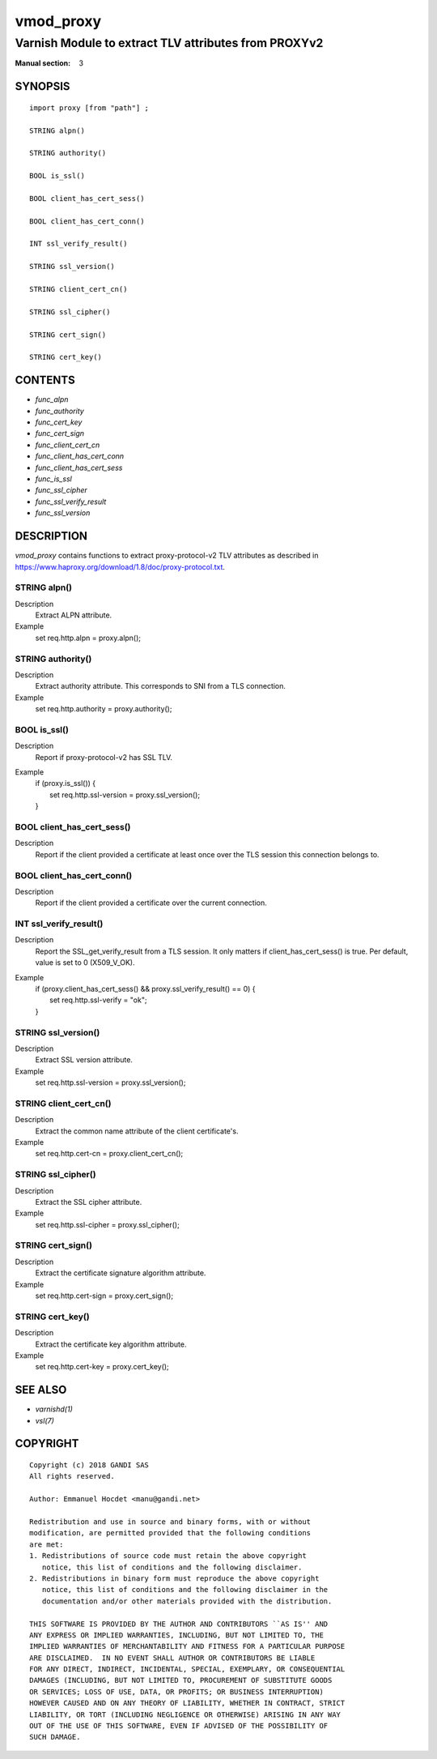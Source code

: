..
.. NB:  This file is machine generated, DO NOT EDIT!
..
.. Edit vmod.vcc and run make instead
..

.. role:: ref(emphasis)

.. _vmod_proxy(3):

==========
vmod_proxy
==========

-----------------------------------------------------
Varnish Module to extract TLV attributes from PROXYv2
-----------------------------------------------------

:Manual section: 3

SYNOPSIS
========


::

   import proxy [from "path"] ;
   
   STRING alpn()
  
   STRING authority()
  
   BOOL is_ssl()
  
   BOOL client_has_cert_sess()
  
   BOOL client_has_cert_conn()
  
   INT ssl_verify_result()
  
   STRING ssl_version()
  
   STRING client_cert_cn()
  
   STRING ssl_cipher()
  
   STRING cert_sign()
  
   STRING cert_key()
  




CONTENTS
========

* :ref:`func_alpn`
* :ref:`func_authority`
* :ref:`func_cert_key`
* :ref:`func_cert_sign`
* :ref:`func_client_cert_cn`
* :ref:`func_client_has_cert_conn`
* :ref:`func_client_has_cert_sess`
* :ref:`func_is_ssl`
* :ref:`func_ssl_cipher`
* :ref:`func_ssl_verify_result`
* :ref:`func_ssl_version`



DESCRIPTION
===========

`vmod_proxy` contains functions to extract proxy-protocol-v2 TLV attributes
as described in https://www.haproxy.org/download/1.8/doc/proxy-protocol.txt.


.. _func_alpn:

STRING alpn()
-------------

Description
	Extract ALPN attribute.
Example
	set req.http.alpn = proxy.alpn();


.. _func_authority:

STRING authority()
------------------

Description
	Extract authority attribute. This corresponds to SNI from a TLS
	connection.
Example
	set req.http.authority = proxy.authority();


.. _func_is_ssl:

BOOL is_ssl()
-------------

Description
	Report if proxy-protocol-v2 has SSL TLV.

Example
	| if (proxy.is_ssl()) {
	|     set req.http.ssl-version = proxy.ssl_version();
	| }


.. _func_client_has_cert_sess:

BOOL client_has_cert_sess()
---------------------------

Description
	Report if the client provided a certificate at least once over the TLS
	session this connection belongs to.


.. _func_client_has_cert_conn:

BOOL client_has_cert_conn()
---------------------------

Description
	Report if the client provided a certificate over the current connection.


.. _func_ssl_verify_result:

INT ssl_verify_result()
-----------------------

Description
	Report the SSL_get_verify_result from a TLS session. It only matters
	if client_has_cert_sess() is true. Per default, value is set to 0
	(X509_V_OK).

Example
	| if (proxy.client_has_cert_sess() && proxy.ssl_verify_result() == 0) {
	|     set req.http.ssl-verify = "ok";
	| }


.. _func_ssl_version:

STRING ssl_version()
--------------------

Description
	Extract SSL version attribute.
Example
	set req.http.ssl-version = proxy.ssl_version();


.. _func_client_cert_cn:

STRING client_cert_cn()
-----------------------

Description
	Extract the common name attribute of the client certificate's.
Example
	set req.http.cert-cn = proxy.client_cert_cn();


.. _func_ssl_cipher:

STRING ssl_cipher()
-------------------

Description
	Extract the SSL cipher attribute.
Example
	set req.http.ssl-cipher = proxy.ssl_cipher();


.. _func_cert_sign:

STRING cert_sign()
------------------

Description
	Extract the certificate signature algorithm attribute.
Example
	set req.http.cert-sign = proxy.cert_sign();


.. _func_cert_key:

STRING cert_key()
-----------------

Description
	Extract the certificate key algorithm attribute.
Example
	set req.http.cert-key = proxy.cert_key();

SEE ALSO
========

* :ref:`varnishd(1)`
* :ref:`vsl(7)`


COPYRIGHT
=========

::

  Copyright (c) 2018 GANDI SAS
  All rights reserved.
 
  Author: Emmanuel Hocdet <manu@gandi.net>
 
  Redistribution and use in source and binary forms, with or without
  modification, are permitted provided that the following conditions
  are met:
  1. Redistributions of source code must retain the above copyright
     notice, this list of conditions and the following disclaimer.
  2. Redistributions in binary form must reproduce the above copyright
     notice, this list of conditions and the following disclaimer in the
     documentation and/or other materials provided with the distribution.
 
  THIS SOFTWARE IS PROVIDED BY THE AUTHOR AND CONTRIBUTORS ``AS IS'' AND
  ANY EXPRESS OR IMPLIED WARRANTIES, INCLUDING, BUT NOT LIMITED TO, THE
  IMPLIED WARRANTIES OF MERCHANTABILITY AND FITNESS FOR A PARTICULAR PURPOSE
  ARE DISCLAIMED.  IN NO EVENT SHALL AUTHOR OR CONTRIBUTORS BE LIABLE
  FOR ANY DIRECT, INDIRECT, INCIDENTAL, SPECIAL, EXEMPLARY, OR CONSEQUENTIAL
  DAMAGES (INCLUDING, BUT NOT LIMITED TO, PROCUREMENT OF SUBSTITUTE GOODS
  OR SERVICES; LOSS OF USE, DATA, OR PROFITS; OR BUSINESS INTERRUPTION)
  HOWEVER CAUSED AND ON ANY THEORY OF LIABILITY, WHETHER IN CONTRACT, STRICT
  LIABILITY, OR TORT (INCLUDING NEGLIGENCE OR OTHERWISE) ARISING IN ANY WAY
  OUT OF THE USE OF THIS SOFTWARE, EVEN IF ADVISED OF THE POSSIBILITY OF
  SUCH DAMAGE.
